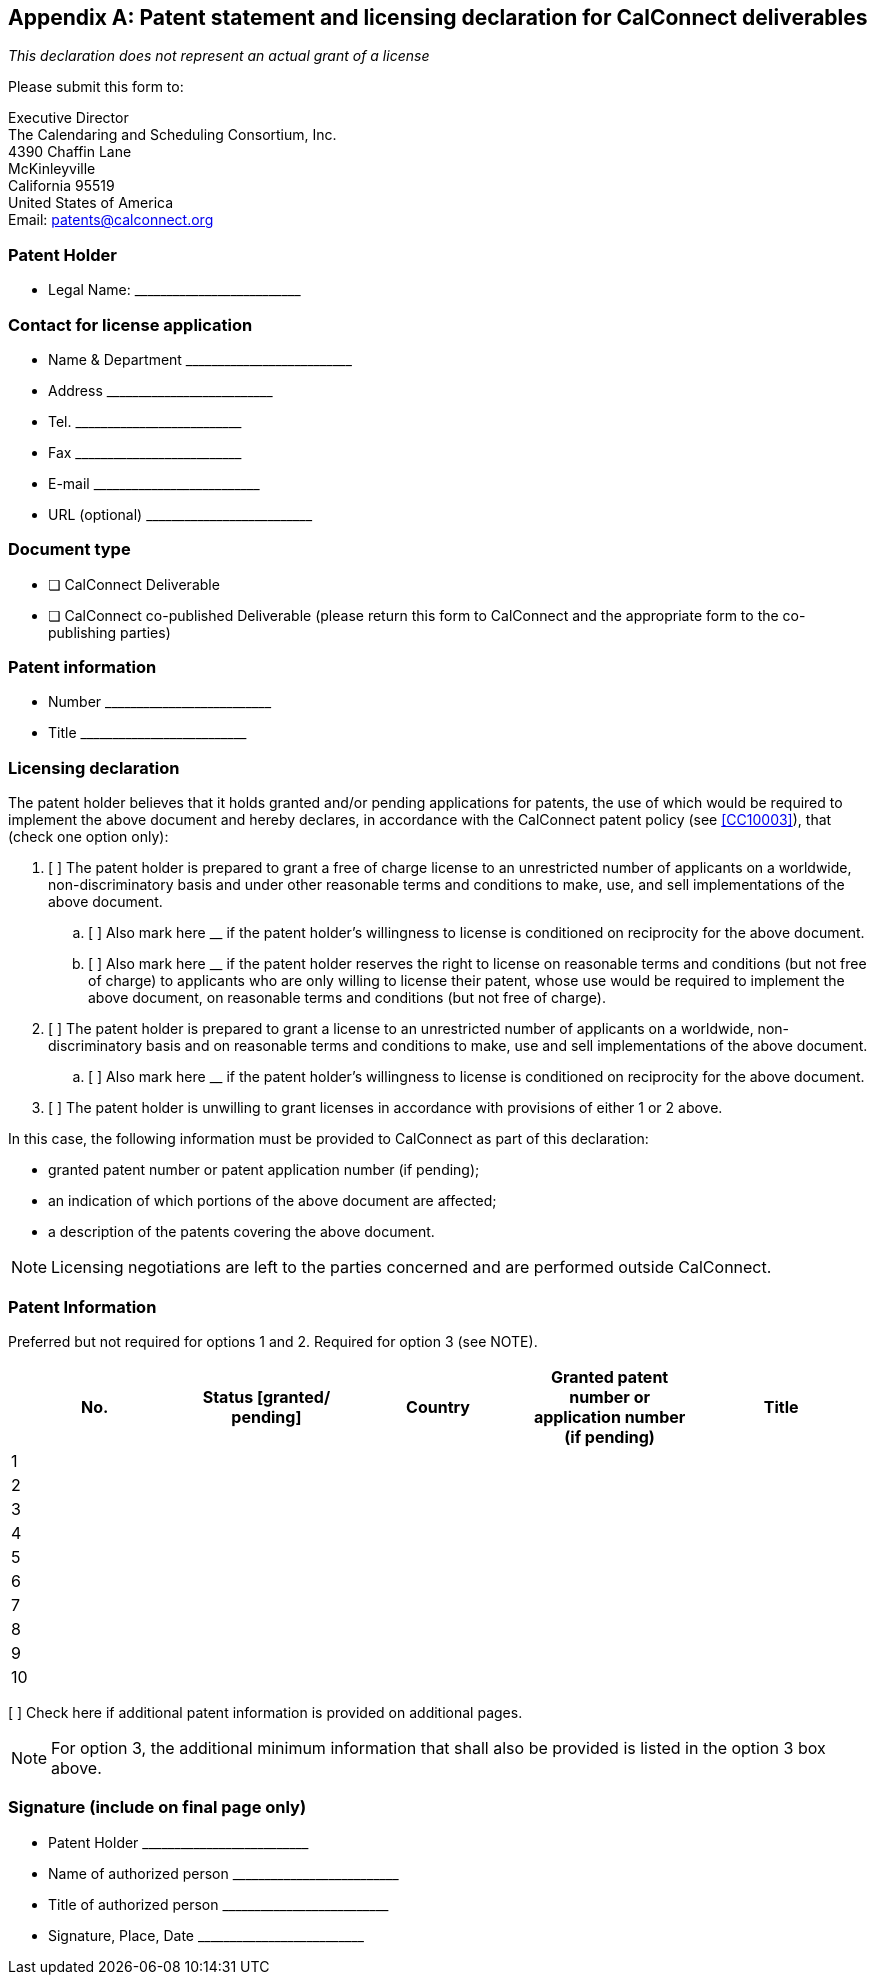 
[[patent-form]]
[appendix,obligation="normative"]
== Patent statement and licensing declaration for CalConnect deliverables

_This declaration does not represent an actual grant of a license_

Please submit this form to:

Executive Director +
The Calendaring and Scheduling Consortium, Inc. +
4390 Chaffin Lane +
McKinleyville +
California 95519 +
United States of America +
Email: patents@calconnect.org


=== Patent Holder

* Legal Name: pass:[__________________________]

=== Contact for license application

* Name & Department pass:[__________________________]
* Address pass:[__________________________]
* Tel. pass:[__________________________]
* Fax pass:[__________________________]
* E-mail pass:[__________________________]
* URL (optional) pass:[__________________________]


=== Document type

* [ ] CalConnect Deliverable

* [ ] CalConnect co-published Deliverable
(please return this form to CalConnect and the appropriate
form to the co-publishing parties)


=== Patent information

* Number  pass:[__________________________]

* Title  pass:[__________________________]


=== Licensing declaration

The patent holder believes that it holds granted and/or pending applications for patents, the use of which would be required to implement the above document and hereby declares, in accordance with the CalConnect patent policy (see <<CC10003>>), that (check one option only):

. [ ] The patent holder is prepared to grant a free of charge license to an unrestricted number of applicants on a worldwide, non-discriminatory basis and under other reasonable terms and conditions to make, use, and sell implementations of the above document.

.. [ ] Also mark here __ if the patent holder's willingness to license is conditioned on reciprocity for the above document.

.. [ ] Also mark here __ if the patent holder reserves the right to license on reasonable terms and conditions (but not free of charge) to applicants who are only willing to license their patent, whose use would be required to implement the above document, on reasonable terms and conditions (but not free of charge).


. [ ] The patent holder is prepared to grant a license to an unrestricted number of applicants on a worldwide, non-discriminatory basis and on reasonable terms and conditions to make, use and sell implementations of the above document.

.. [ ] Also mark here __ if the patent holder's willingness to license is conditioned on reciprocity for the above document.


. [ ] The patent holder is unwilling to grant licenses in accordance with provisions of either 1 or 2 above.

In this case, the following information must be provided to CalConnect as part of this declaration:

- granted patent number or patent application number (if pending);
- an indication of which portions of the above document are affected;
- a description of the patents covering the above document.

NOTE: Licensing negotiations are left to the parties concerned and are performed outside CalConnect.

////
Free of Charge:: The words "Free of Charge" do not mean that the Patent Holder is waiving all of its rights with respect to the Patent. Rather, "Free of Charge" refers to the issue of monetary compensation; i.e., that the Patent Holder will not seek any monetary compensation as part of the licensing arrangement (whether such compensation is called a royalty, a one-time licensing fee, etc.). However, while the Patent Holder in this situation is committing to not charging any monetary amount, the Patent Holder is still entitled to require that the implementer of the same above document sign a license agreement that contains other reasonable terms and conditions such as those relating to governing law, field of use, warranties, etc.

Reciprocity:: The word "Reciprocity" means that the Patent Holder shall only be required to license any prospective licensee if such prospective licensee will commit to license its Patent(s) for implementation of the same above document Free of Charge or under reasonable terms and conditions.

Patent:: The word "Patent" means those claims contained in and identified by patents, utility models and other similar statutory rights based on inventions (including applications for any of these) solely to the extent that any such claims are essential to the implementation of the same above document. Essential patents are patents that would be required to implement a specific deliverable.

Assignment/transfer of Patent rights:: Licensing declarations made pursuant to Clause 2.1 or 2.2 of the Common Patent Policy for ITU-T/ITU-R/ISO/IEC shall be interpreted as encumbrances that bind all successors-in-interest as to the transferred Patents. Recognizing that this interpretation may not apply in all jurisdictions, any Patent Holder who has submitted a licensing declaration according to the Common Patent Policy - be it selected as option 1 or 2 on the Patent Declaration form - who transfers ownership of a Patent that is subject to such licensing declaration shall include appropriate provisions in the relevant transfer documents to ensure that, as to such transferred Patent, the licensing declaration is binding on the transferee and that the transferee will similarly include appropriate provisions in the event of future transfers with the goal of binding all successors-in-interest.
////

=== Patent Information

Preferred but not required for options 1 and 2. Required for option 3 (see NOTE).

[cols="1,1,1,1,1",options="header"]
|===
|No.
|Status [granted/ pending]
|Country
|Granted patent number or application number (if pending)
|Title

|1||||
|2||||
|3||||
|4||||
|5||||
|6||||
|7||||
|8||||
|9||||
|10||||

|===

[ ] Check here if additional patent information is provided on additional pages.

NOTE: For option 3, the additional minimum information that shall also be provided is listed in the option 3 box above.

=== Signature (include on final page only)

* Patent Holder pass:[__________________________]
* Name of authorized person pass:[__________________________]
* Title of authorized person pass:[__________________________]
* Signature, Place, Date pass:[__________________________]


